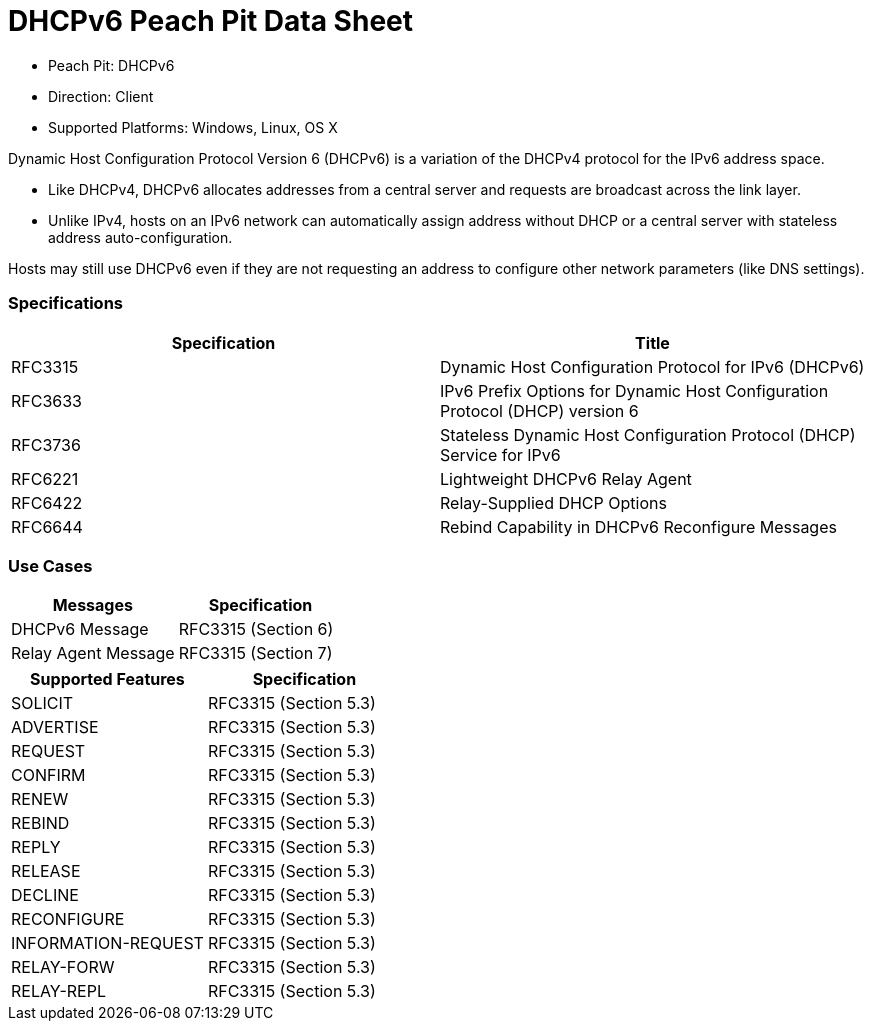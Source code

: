 
:Doctitle: DHCPv6 Peach Pit Data Sheet
:Description: Dynamic Host Configuration Protocol version 6 (DHCPv6)

 * Peach Pit: DHCPv6
 * Direction: Client
 * Supported Platforms: Windows, Linux, OS X

Dynamic Host Configuration Protocol Version 6 (DHCPv6) is a variation of the DHCPv4 protocol for the IPv6 address space.

* Like DHCPv4, DHCPv6 allocates addresses from a central server and requests are broadcast across the link layer.
* Unlike IPv4, hosts on an IPv6 network can automatically assign address without DHCP or a central server with stateless address auto-configuration.

Hosts may still use DHCPv6 even if they are not requesting an address to configure other network parameters (like DNS settings).

=== Specifications


[options="header"]
|========
|Specification | Title
|RFC3315 | Dynamic Host Configuration Protocol for IPv6 (DHCPv6)
|RFC3633 | IPv6 Prefix Options for Dynamic Host Configuration Protocol (DHCP) version 6
|RFC3736 | Stateless Dynamic Host Configuration Protocol (DHCP) Service for IPv6
|RFC6221 | Lightweight DHCPv6 Relay Agent
|RFC6422 | Relay-Supplied DHCP Options
|RFC6644 | Rebind Capability in DHCPv6 Reconfigure Messages
|========

=== Use Cases


[options="header"]
|========
|Messages | Specification
|DHCPv6 Message | RFC3315 (Section 6)
|Relay Agent Message | RFC3315 (Section 7)
|========

[options="header"]
|========
|Supported Features | Specification
|SOLICIT | RFC3315 (Section 5.3)
|ADVERTISE | RFC3315 (Section 5.3)
|REQUEST | RFC3315 (Section 5.3)
|CONFIRM | RFC3315 (Section 5.3)
|RENEW | RFC3315 (Section 5.3)
|REBIND | RFC3315 (Section 5.3)
|REPLY | RFC3315 (Section 5.3)
|RELEASE | RFC3315 (Section 5.3)
|DECLINE | RFC3315 (Section 5.3)
|RECONFIGURE | RFC3315 (Section 5.3)
|INFORMATION-REQUEST | RFC3315 (Section 5.3)
|RELAY-FORW | RFC3315 (Section 5.3)
|RELAY-REPL | RFC3315 (Section 5.3)
|========

